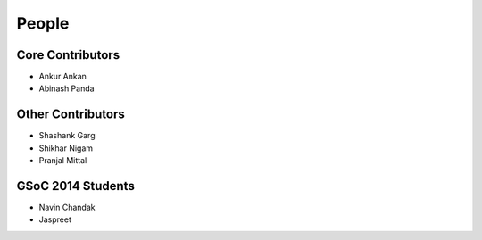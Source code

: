 People
------
   
Core Contributors
=================

* Ankur Ankan

* Abinash Panda

Other Contributors
==================

* Shashank Garg

* Shikhar Nigam

* Pranjal Mittal

GSoC 2014 Students
==================

* Navin Chandak

* Jaspreet
